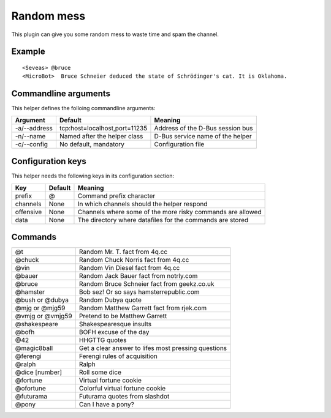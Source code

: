 Random mess
===========

This plugin can give you some random mess to waste time and spam the channel.

Example
-------
::

  <Seveas> @bruce
  <MicroBot>  Bruce Schneier deduced the state of Schrödinger's cat. It is Oklahoma.

Commandline arguments
---------------------
This helper defines the folloing commandline arguments:

============ ============================== ================================
Argument     Default                        Meaning
============ ============================== ================================
-a/--address tcp\:host=localhost,port=11235 Address of the D-Bus session bus
-n/--name    Named after the helper class   D-Bus service name of the helper
-c/--config  No default, mandatory          Configuration file
============ ============================== ================================

Configuration keys
------------------

This helper needs the following keys in its configuration section:

========= ======= ================================================================
Key       Default Meaning
========= ======= ================================================================
prefix    @       Command prefix character
channels  None    In which channels should the helper respond
offensive None    Channels where some of the more risky commands are allowed
data      None    The directory where datafiles for the commands are stored
========= ======= ================================================================

Commands
--------

================ ===================================================
@t               Random Mr. T. fact from 4q.cc
@chuck           Random Chuck Norris fact from 4q.cc
@vin             Random Vin Diesel fact from 4q.cc
@bauer           Random Jack Bauer fact from notrly.com
@bruce           Random Bruce Schneier fact from geekz.co.uk
@hamster         Bob sez! Or so says hamsterrepublic.com
@bush or @dubya  Random Dubya quote
@mjg or @mjg59   Random Matthew Garrett fact from rjek.com
@vmjg or @vmjg59 Pretend to be Matthew Garrett
@shakespeare     Shakespearesque insults
@bofh            BOFH excuse of the day
@42              HHGTTG quotes
@magic8ball      Get a clear answer to lifes most pressing questions
@ferengi         Ferengi rules of acquisition
@ralph           Ralph
@dice [number]   Roll some dice
@fortune         Virtual fortune cookie
@ofortune        Colorful virtual fortune cookie
@futurama        Futurama quotes from slashdot
@pony            Can I have a pony?
================ ===================================================

